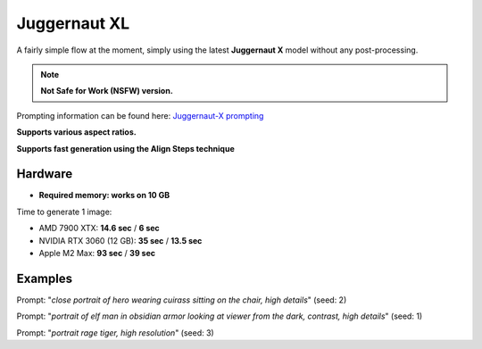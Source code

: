 .. _Juggernaut_XL:

Juggernaut XL
=============

A fairly simple flow at the moment, simply using the latest **Juggernaut X** model without any post-processing.

.. note:: **Not Safe for Work (NSFW) version.**

Prompting information can be found here: `Juggernaut-X prompting <https://storage.googleapis.com/run-diffusion-public-assets/Prompting_Juggernaut_X.pdf>`_

**Supports various aspect ratios.**

**Supports fast generation using the Align Steps technique**

Hardware
""""""""

- **Required memory: works on 10 GB**

Time to generate 1 image:

- AMD 7900 XTX: **14.6 sec** / **6 sec**
- NVIDIA RTX 3060 (12 GB): **35 sec** / **13.5 sec**
- Apple M2 Max: **93 sec** / **39 sec**

Examples
""""""""

.. image:: /FlowsResults/Juggernaut_XL_1.png

Prompt: "*close portrait of hero wearing cuirass sitting on the chair, high details*"  (seed: 2)

.. image:: /FlowsResults/Juggernaut_XL_2.png

Prompt: "*portrait of elf man in obsidian armor looking at viewer from the dark, contrast, high details*"  (seed: 1)

.. image:: /FlowsResults/Juggernaut_XL_3.png

Prompt: "*portrait rage tiger, high resolution*"  (seed: 3)
